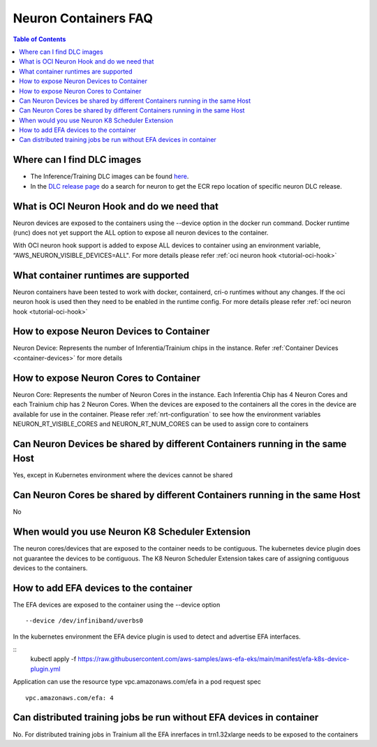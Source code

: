 .. _container-faq:

Neuron Containers FAQ
=====================

.. contents:: Table of Contents
   :local:
   :depth: 1

Where can I find DLC images
---------------------------
* The Inference/Training DLC images can be found `here <https://github.com/aws/deep-learning-containers/blob/master/available_images.md#neuron-containers>`_.
* In the `DLC release page <https://github.com/aws/deep-learning-containers/releases>`_ do a search for neuron to get the ECR repo location of specific neuron DLC release.


What is OCI Neuron Hook and do we need that
-------------------------------------------
Neuron devices are exposed to the containers using the --device option in the docker run command.
Docker runtime (runc) does not yet support the ALL option to expose all neuron
devices to the container. 

With OCI neuron hook support is added to expose ALL devices to container using an environment variable,
“AWS_NEURON_VISIBLE_DEVICES=ALL". For more details please refer :ref:`oci neuron hook <tutorial-oci-hook>`

What container runtimes are supported
-------------------------------------
Neuron containers have been tested to work with docker, containerd, cri-o runtimes without any changes.
If the oci neuron hook is used then they need to be enabled in the runtime config. For more details please refer :ref:`oci neuron hook <tutorial-oci-hook>`


How to expose Neuron Devices to Container
-----------------------------------------
Neuron Device: Represents the number of Inferentia/Trainium chips in the instance. Refer :ref:`Container Devices <container-devices>` for more details


How to expose Neuron Cores to Container
---------------------------------------
Neuron Core: Represents the number of Neuron Cores in the instance. Each Inferentia 
Chip has 4 Neuron Cores and each Trainium chip has 2 Neuron Cores.
When the devices are exposed to the containers all the cores in the device are available
for use in the container.  Please refer :ref:`nrt-configuration` to see how the environment variables NEURON_RT_VISIBLE_CORES and NEURON_RT_NUM_CORES 
can be used to assign core to containers

Can Neuron Devices be shared by different Containers running in the same Host
-----------------------------------------------------------------------------
Yes, except in Kubernetes environment where the devices cannot be shared

Can Neuron Cores be shared by different Containers running in the same Host
-----------------------------------------------------------------------------
No

When would you use Neuron K8 Scheduler Extension
-------------------------------------------------
The neuron cores/devices that are exposed to the container needs to be contiguous. The kubernetes device plugin
does not guarantee the devices to be contiguous. The K8 Neuron Scheduler Extension takes care of 
assigning contiguous devices to the containers.

How to add EFA devices to the container
---------------------------------------
The EFA devices are exposed to the container using the --device option

::

   --device /dev/infiniband/uverbs0 

In the kubernetes environment the EFA device plugin is used to detect and advertise 
EFA interfaces. 

::
   kubectl apply -f https://raw.githubusercontent.com/aws-samples/aws-efa-eks/main/manifest/efa-k8s-device-plugin.yml

Application can use the resource type vpc.amazonaws.com/efa in a pod request spec

::

   vpc.amazonaws.com/efa: 4



Can distributed training jobs be run without EFA devices in container
---------------------------------------------------------------------
No. For distributed training jobs in Trainium all the EFA inrerfaces in trn1.32xlarge needs to be
exposed to the containers